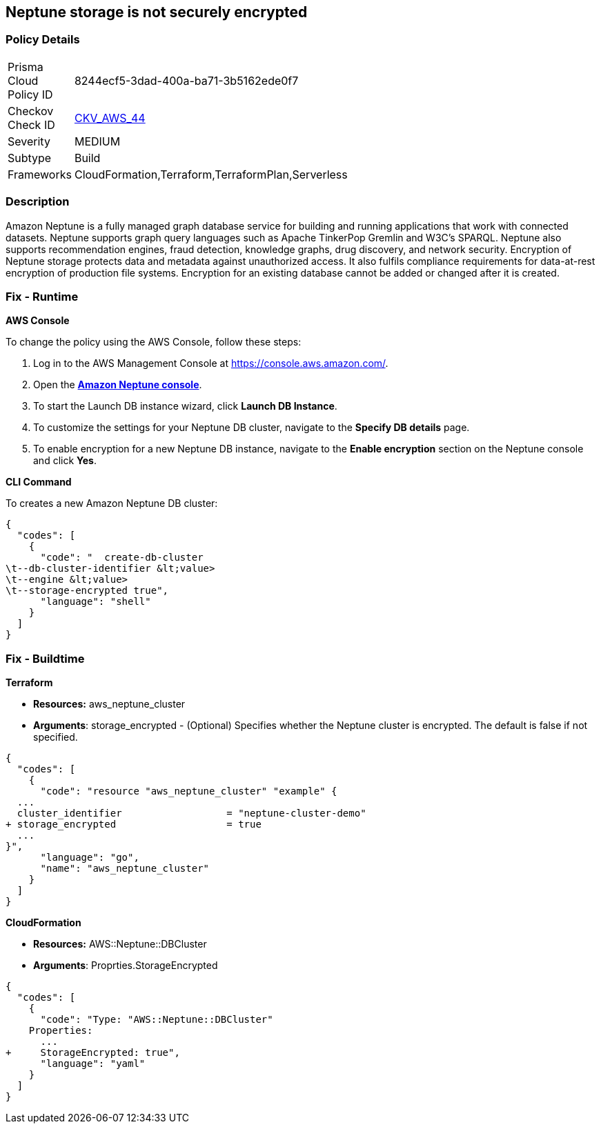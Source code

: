 == Neptune storage is not securely encrypted


=== Policy Details 

[width=45%]
[cols="1,1"]
|=== 
|Prisma Cloud Policy ID 
| 8244ecf5-3dad-400a-ba71-3b5162ede0f7

|Checkov Check ID 
| https://github.com/bridgecrewio/checkov/tree/master/checkov/cloudformation/checks/resource/aws/NeptuneClusterStorageEncrypted.py[CKV_AWS_44]

|Severity
|MEDIUM

|Subtype
|Build

|Frameworks
|CloudFormation,Terraform,TerraformPlan,Serverless

|=== 



=== Description 


Amazon Neptune is a fully managed graph database service for building and running applications that work with connected datasets.
Neptune supports graph query languages such as Apache TinkerPop Gremlin and W3C's SPARQL.
Neptune also supports recommendation engines, fraud detection, knowledge graphs, drug discovery, and network security.
Encryption of Neptune storage protects data and metadata against unauthorized access.
It also fulfils compliance requirements for data-at-rest encryption of production file systems.
Encryption for an existing database cannot be added or changed after it is created.

=== Fix - Runtime


*AWS Console* 


To change the policy using the AWS Console, follow these steps:

. Log in to the AWS Management Console at https://console.aws.amazon.com/.

. Open the *https://console.aws.amazon.com/neptune/[Amazon Neptune console]*.

. To start the Launch DB instance wizard, click *Launch DB Instance*.

. To customize the settings for your Neptune DB cluster, navigate to the *Specify DB details* page.

. To enable encryption for a new Neptune DB instance, navigate to the *Enable encryption* section on the Neptune console and click *Yes*.


*CLI Command* 


To creates a new Amazon Neptune DB cluster:


[source,shell]
----
{
  "codes": [
    {
      "code": "  create-db-cluster
\t--db-cluster-identifier &lt;value>
\t--engine &lt;value>
\t--storage-encrypted true",
      "language": "shell"
    }
  ]
}
----

=== Fix - Buildtime


*Terraform* 


* *Resources:* aws_neptune_cluster
* *Arguments*: storage_encrypted - (Optional) Specifies whether the Neptune cluster is encrypted.
The default is false if not specified.


[source,go]
----
{
  "codes": [
    {
      "code": "resource "aws_neptune_cluster" "example" {
  ...
  cluster_identifier                  = "neptune-cluster-demo"
+ storage_encrypted                   = true
  ...
}",
      "language": "go",
      "name": "aws_neptune_cluster"
    }
  ]
}
----


*CloudFormation* 


* *Resources:* AWS::Neptune::DBCluster
* *Arguments*: Proprties.StorageEncrypted


[source,yaml]
----
{
  "codes": [
    {
      "code": "Type: "AWS::Neptune::DBCluster"
    Properties:
      ...
+     StorageEncrypted: true",
      "language": "yaml"
    }
  ]
}
----
